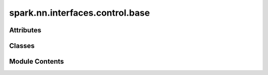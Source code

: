 spark.nn.interfaces.control.base
================================

.. py:module:: spark.nn.interfaces.control.base


Attributes
----------

.. autoapisummary::

   spark.nn.interfaces.control.base.ConfigT


Classes
-------

.. autoapisummary::

   spark.nn.interfaces.control.base.ControlInterfaceOutput
   spark.nn.interfaces.control.base.ControlInterfaceConfig
   spark.nn.interfaces.control.base.ControlInterface


Module Contents
---------------

.. py:class:: ControlInterfaceOutput

   Bases: :py:obj:`TypedDict`


   ControlInterface model output spec.

   Initialize self.  See help(type(self)) for accurate signature.


   .. py:attribute:: output
      :type:  spark.core.payloads.SparkPayload


.. py:class:: ControlInterfaceConfig(**kwargs)

   Bases: :py:obj:`spark.nn.interfaces.base.InterfaceConfig`


   Abstract ControlInterface model configuration class.


.. py:data:: ConfigT

.. py:class:: ControlInterface(config = None, **kwargs)

   Bases: :py:obj:`spark.nn.interfaces.base.Interface`, :py:obj:`abc.ABC`, :py:obj:`Generic`\ [\ :py:obj:`ConfigT`\ ]


   Abstract ControlInterface model.


   .. py:attribute:: config
      :type:  ConfigT


   .. py:method:: __call__(*args, **kwargs)
      :abstractmethod:


      Control operation.




